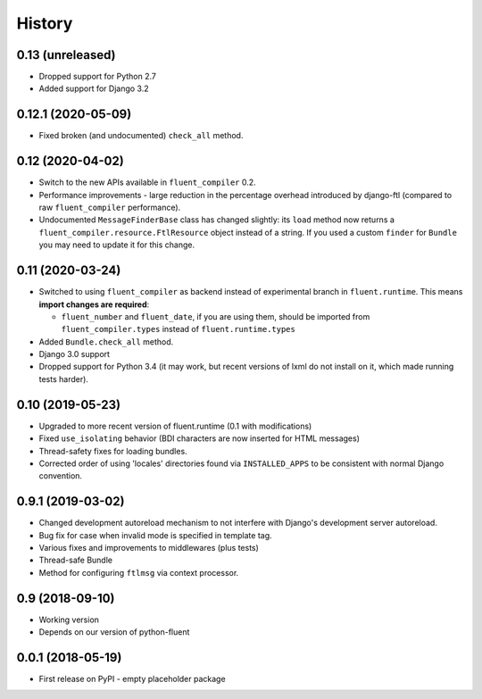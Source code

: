 .. :changelog:

History
-------

0.13 (unreleased)
+++++++++++++++++

* Dropped support for Python 2.7
* Added support for Django 3.2

0.12.1 (2020-05-09)
+++++++++++++++++++

* Fixed broken (and undocumented) ``check_all`` method.

0.12 (2020-04-02)
+++++++++++++++++

* Switch to the new APIs available in ``fluent_compiler`` 0.2.
* Performance improvements - large reduction in the percentage overhead
  introduced by django-ftl (compared to raw ``fluent_compiler`` performance).
* Undocumented ``MessageFinderBase`` class has changed slightly: its ``load``
  method now returns a ``fluent_compiler.resource.FtlResource`` object instead
  of a string. If you used a custom ``finder`` for ``Bundle`` you may need to
  update it for this change.

0.11 (2020-03-24)
+++++++++++++++++

* Switched to using ``fluent_compiler`` as backend instead of experimental branch
  in ``fluent.runtime``. This means **import changes are required**:

  * ``fluent_number`` and ``fluent_date``, if you are using them, should be
    imported from ``fluent_compiler.types`` instead of ``fluent.runtime.types``

* Added ``Bundle.check_all`` method.
* Django 3.0 support
* Dropped support for Python 3.4 (it may work, but recent versions of lxml
  do not install on it, which made running tests harder).

0.10 (2019-05-23)
+++++++++++++++++

* Upgraded to more recent version of fluent.runtime (0.1 with modifications)
* Fixed ``use_isolating`` behavior (BDI characters are now inserted for HTML messages)
* Thread-safety fixes for loading bundles.
* Corrected order of using 'locales' directories found via ``INSTALLED_APPS`` to
  be consistent with normal Django convention.


0.9.1 (2019-03-02)
++++++++++++++++++

* Changed development autoreload mechanism to not interfere with Django's
  development server autoreload.
* Bug fix for case when invalid mode is specified in template tag.
* Various fixes and improvements to middlewares (plus tests)
* Thread-safe Bundle
* Method for configuring ``ftlmsg`` via context processor.

0.9 (2018-09-10)
++++++++++++++++

* Working version
* Depends on our version of python-fluent

0.0.1 (2018-05-19)
++++++++++++++++++

* First release on PyPI - empty placeholder package
